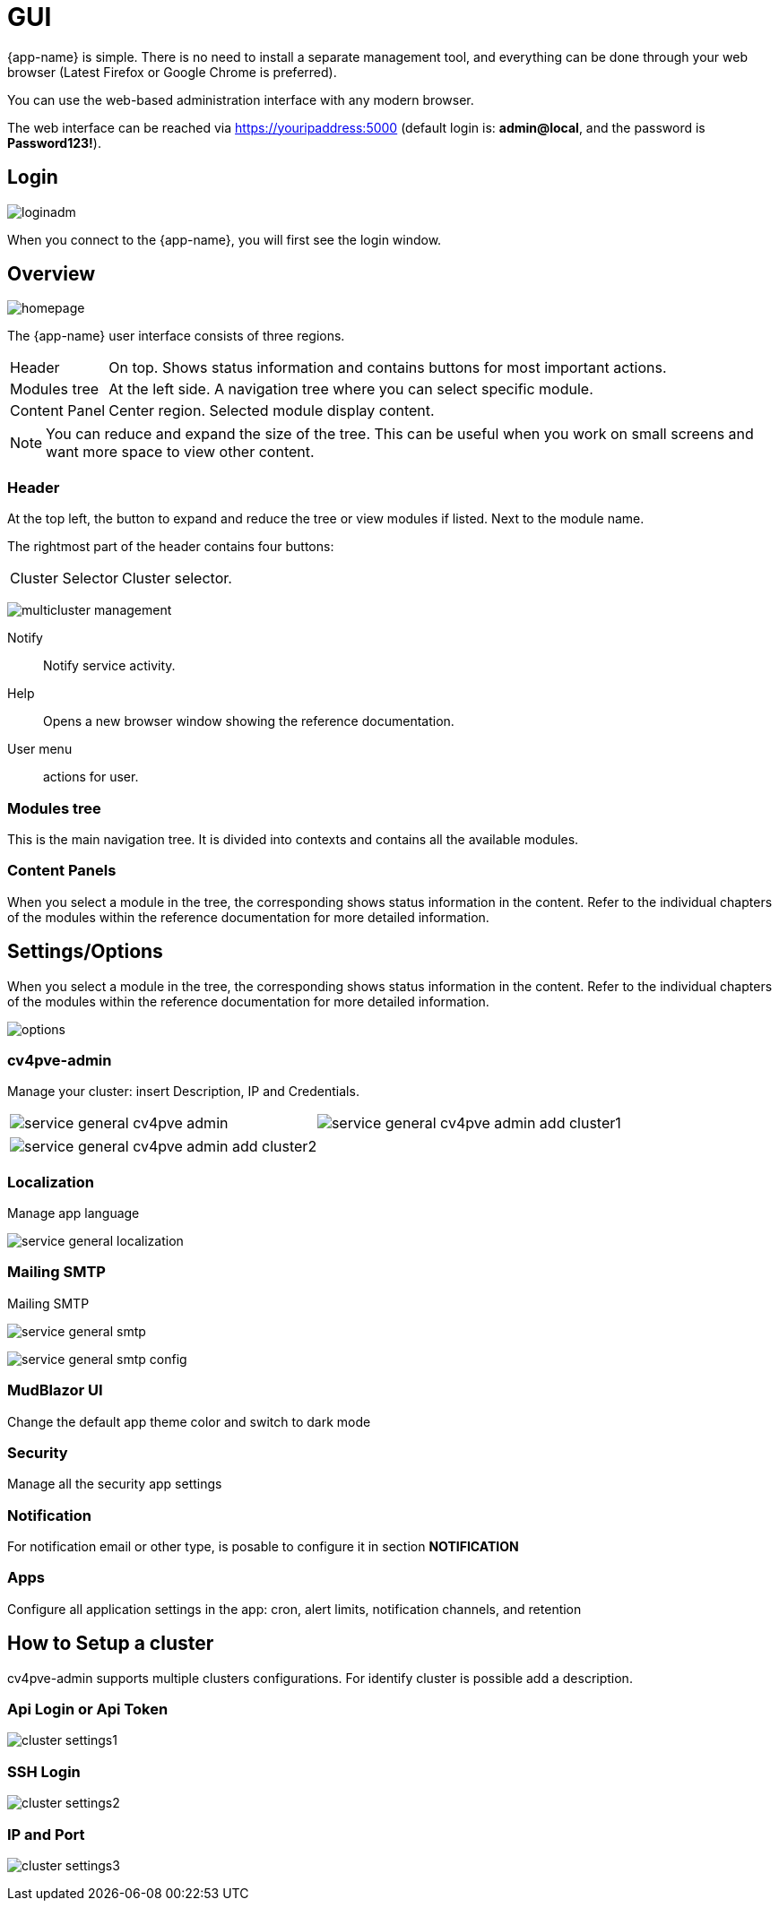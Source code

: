 [[chapter_gui]]
= GUI

{app-name} is simple. There is no need to install a separate management
tool, and everything can be done through your web browser (Latest
Firefox or Google Chrome is preferred).

You can use the web-based administration interface with any modern
browser.

The web interface can be reached via https://youripaddress:5000
(default login is: *admin@local*, and the password is *Password123!*).

== Login

[.thumb]
image:screenshot/login/loginadm.png[]

When you connect to the {app-name}, you will first see the login window.

== Overview

[.thumb]
image:screenshot/modules/home/homepage.png[]

The {app-name} user interface consists of three regions.

[horizontal]

Header:: On top. Shows status information and contains buttons for
most important actions.

Modules tree:: At the left side. A navigation tree where you can select
specific module.

Content Panel:: Center region. Selected module display content.

NOTE: You can reduce and expand the size of the tree. This can be useful when you work on small screens and want more space to view other content.

=== Header

At the top left, the button to expand and reduce the tree or view modules if listed. Next to the module name.

The rightmost part of the header contains four buttons:

[horizontal]

Cluster Selector::  Cluster selector.

[.thumb]
image:screenshot/multicluster/multicluster-management.png[]

Notify::  Notify service activity.

Help:: Opens a new browser window showing the reference documentation.

User menu:: actions for user.

=== Modules tree

This is the main navigation tree. It is divided into contexts and contains all the available modules.

=== Content Panels

When you select a module in the tree, the corresponding shows status information in the content. Refer to the individual chapters of the modules within the reference documentation for more detailed information.

== Settings/Options

When you select a module in the tree, the corresponding shows status information in the content. Refer to the individual chapters of the modules within the reference documentation for more detailed information.

[.thumb]
image:screenshot/modules/settings/options.png[]

=== cv4pve-admin

Manage your cluster: insert Description, IP and Credentials.

[width="100%"]
|=======
| image:screenshot/modules/settings/service-general-cv4pve-admin.png[] | image:screenshot/modules/settings/service-general-cv4pve-admin-add-cluster1.png[]
|=======

[width="100%"]
|=======
| image:screenshot/modules/settings/service-general-cv4pve-admin-add-cluster2.png[]
|=======

=== Localization

Manage app language

[.thumb]
image:screenshot/modules/settings/service-general-localization.png[]

=== Mailing SMTP

Mailing SMTP

[.thumb]
image:screenshot/modules/settings/service-general-smtp.png[]

[.thumb]
image:screenshot/modules/settings/service-general-smtp-config.png[]

=== MudBlazor UI

Change the default app theme color and switch to dark mode

=== Security

Manage all the security app settings

=== Notification

For notification email or other type, is posable to configure it in section **NOTIFICATION**

=== Apps

Configure all application settings in the app: cron, alert limits, notification channels, and retention

== How to Setup a cluster

cv4pve-admin supports multiple clusters configurations. For identify cluster is possible add a description.

===  Api Login or Api Token

[.thumb]
image:screenshot/modules/settings/cluster-settings1.png[]

===  SSH Login

[.thumb]
image:screenshot/modules/settings/cluster-settings2.png[]

===  IP and Port

[.thumb]
image:screenshot/modules/settings/cluster-settings3.png[]